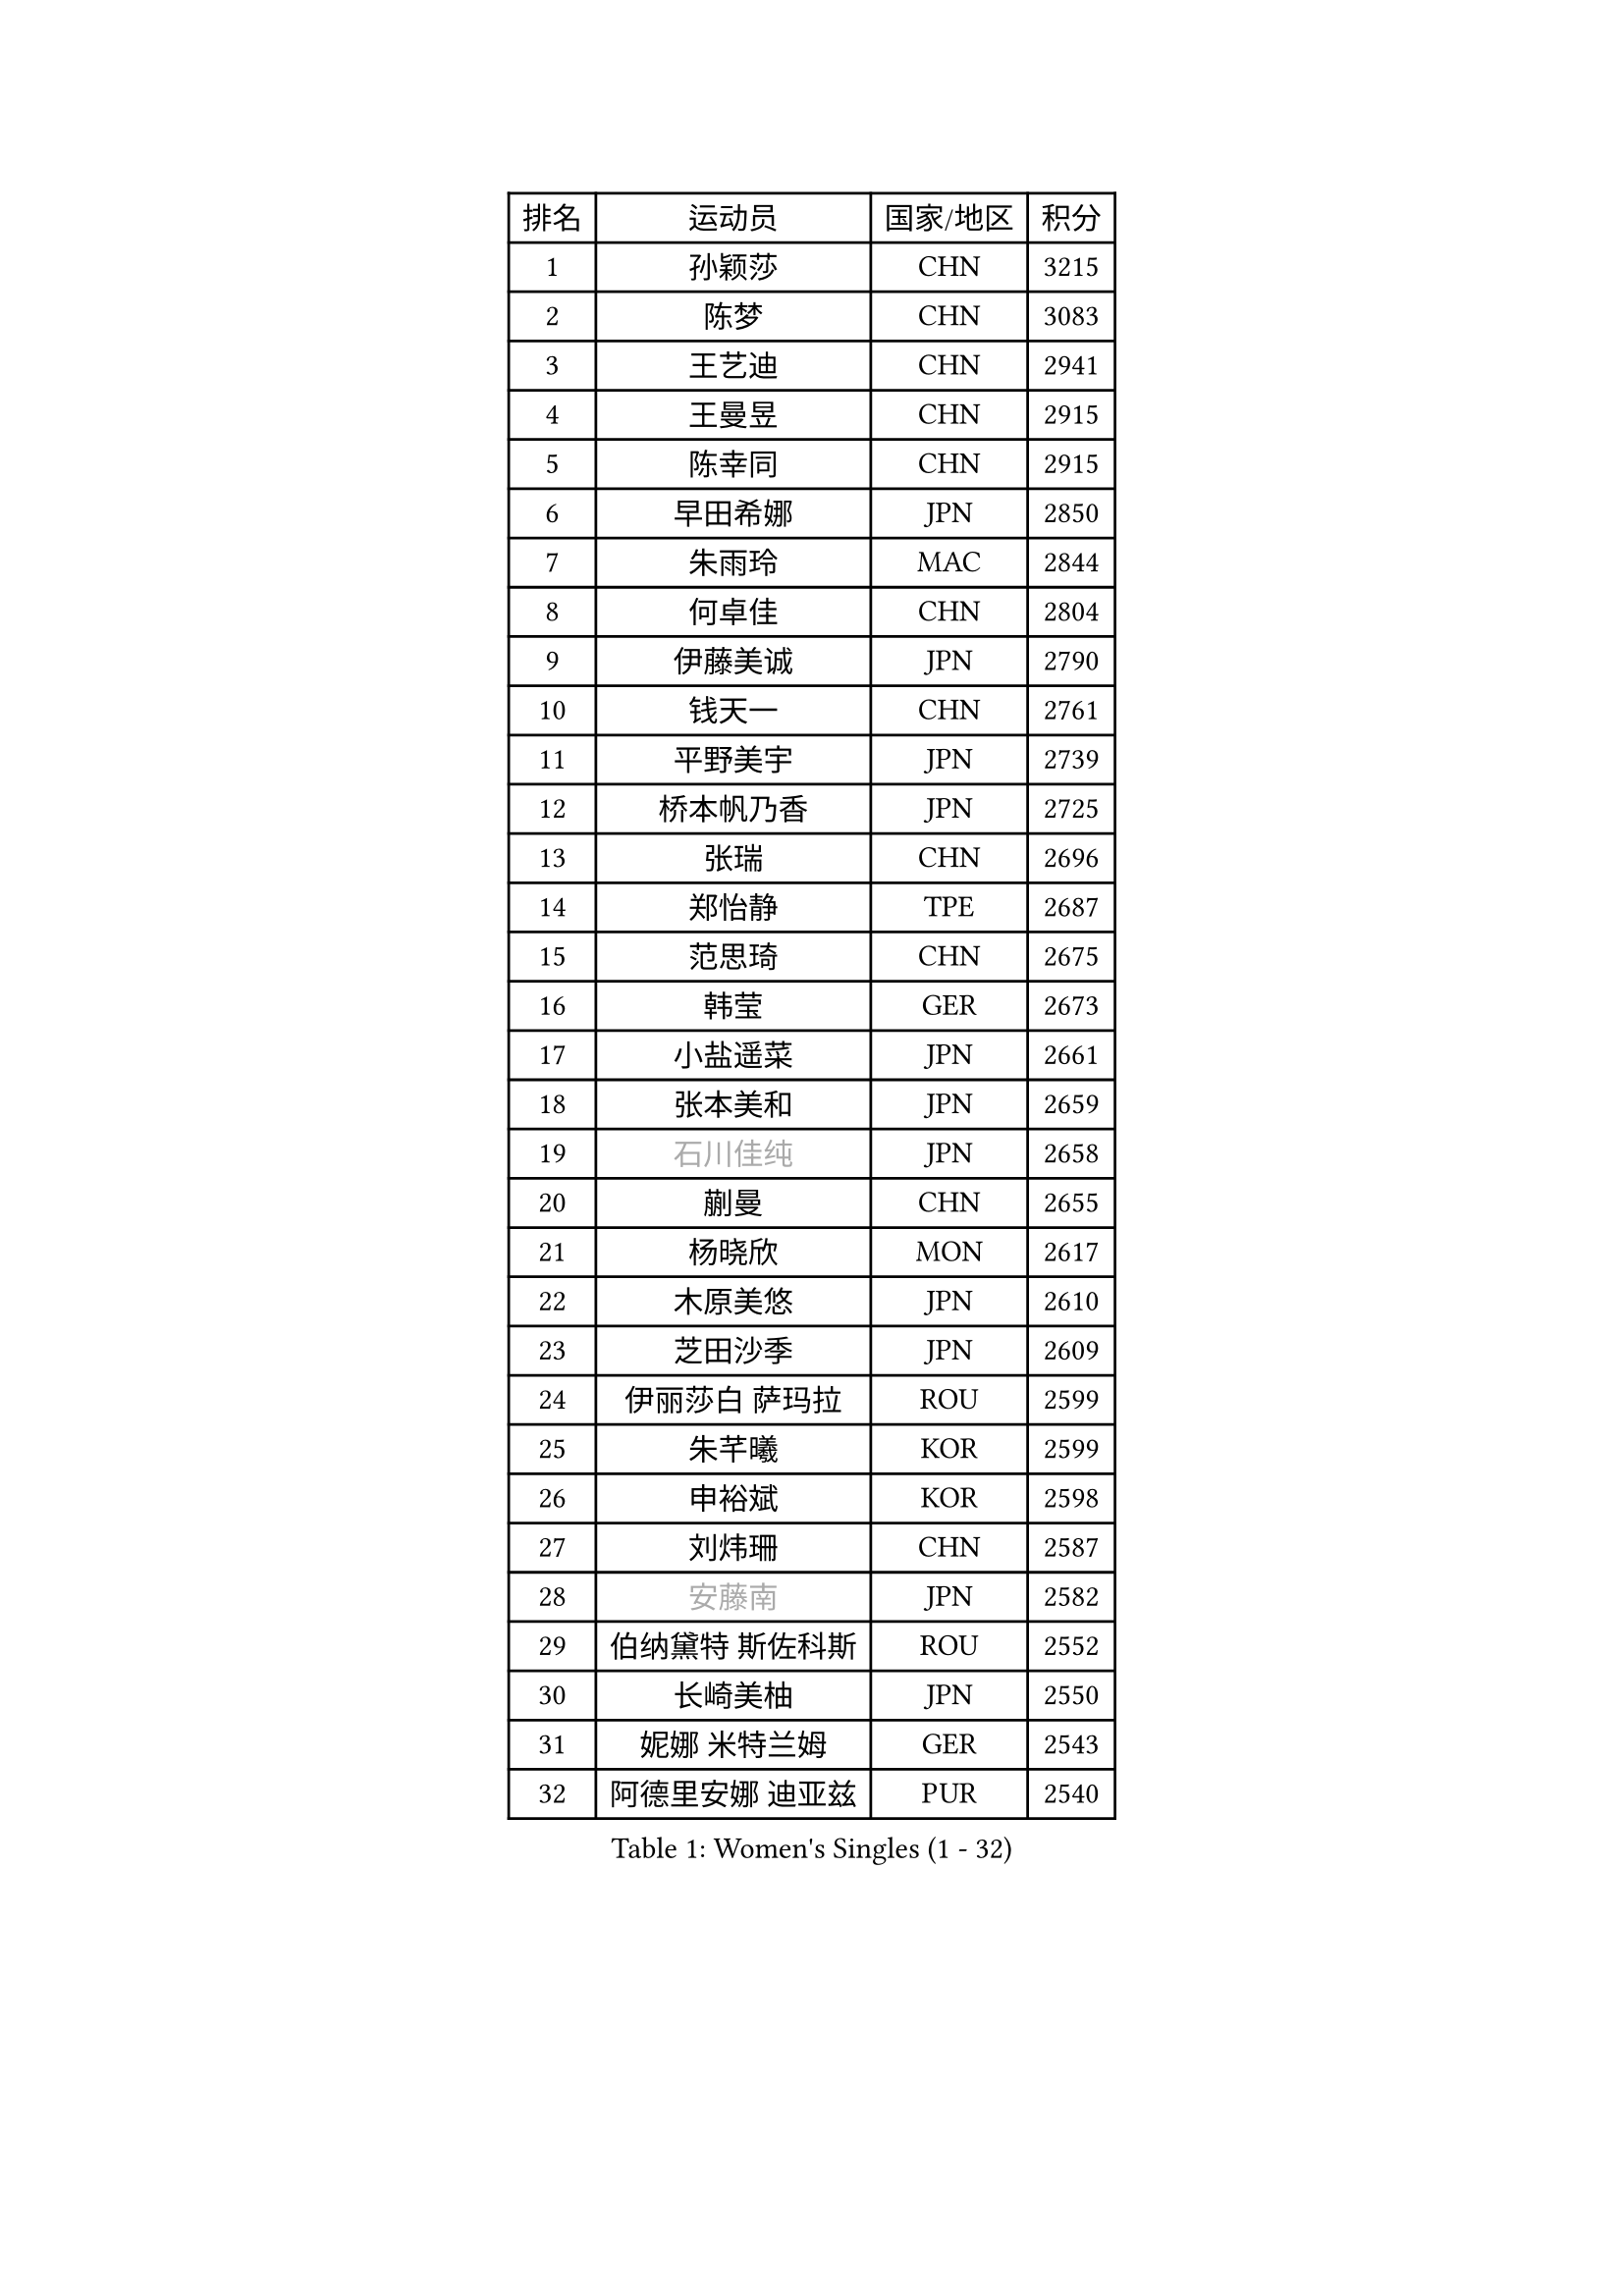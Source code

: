 
#set text(font: ("Courier New", "NSimSun"))
#figure(
  caption: "Women's Singles (1 - 32)",
    table(
      columns: 4,
      [排名], [运动员], [国家/地区], [积分],
      [1], [孙颖莎], [CHN], [3215],
      [2], [陈梦], [CHN], [3083],
      [3], [王艺迪], [CHN], [2941],
      [4], [王曼昱], [CHN], [2915],
      [5], [陈幸同], [CHN], [2915],
      [6], [早田希娜], [JPN], [2850],
      [7], [朱雨玲], [MAC], [2844],
      [8], [何卓佳], [CHN], [2804],
      [9], [伊藤美诚], [JPN], [2790],
      [10], [钱天一], [CHN], [2761],
      [11], [平野美宇], [JPN], [2739],
      [12], [桥本帆乃香], [JPN], [2725],
      [13], [张瑞], [CHN], [2696],
      [14], [郑怡静], [TPE], [2687],
      [15], [范思琦], [CHN], [2675],
      [16], [韩莹], [GER], [2673],
      [17], [小盐遥菜], [JPN], [2661],
      [18], [张本美和], [JPN], [2659],
      [19], [#text(gray, "石川佳纯")], [JPN], [2658],
      [20], [蒯曼], [CHN], [2655],
      [21], [杨晓欣], [MON], [2617],
      [22], [木原美悠], [JPN], [2610],
      [23], [芝田沙季], [JPN], [2609],
      [24], [伊丽莎白 萨玛拉], [ROU], [2599],
      [25], [朱芊曦], [KOR], [2599],
      [26], [申裕斌], [KOR], [2598],
      [27], [刘炜珊], [CHN], [2587],
      [28], [#text(gray, "安藤南")], [JPN], [2582],
      [29], [伯纳黛特 斯佐科斯], [ROU], [2552],
      [30], [长崎美柚], [JPN], [2550],
      [31], [妮娜 米特兰姆], [GER], [2543],
      [32], [阿德里安娜 迪亚兹], [PUR], [2540],
    )
  )#pagebreak()

#set text(font: ("Courier New", "NSimSun"))
#figure(
  caption: "Women's Singles (33 - 64)",
    table(
      columns: 4,
      [排名], [运动员], [国家/地区], [积分],
      [33], [单晓娜], [GER], [2537],
      [34], [佐藤瞳], [JPN], [2532],
      [35], [#text(gray, "冯天薇")], [SGP], [2532],
      [36], [郭雨涵], [CHN], [2515],
      [37], [陈熠], [CHN], [2511],
      [38], [袁嘉楠], [FRA], [2508],
      [39], [覃予萱], [CHN], [2504],
      [40], [徐孝元], [KOR], [2501],
      [41], [金河英], [KOR], [2501],
      [42], [索菲亚 波尔卡诺娃], [AUT], [2498],
      [43], [朱成竹], [HKG], [2493],
      [44], [曾尖], [SGP], [2491],
      [45], [田志希], [KOR], [2489],
      [46], [刘佳], [AUT], [2474],
      [47], [梁夏银], [KOR], [2468],
      [48], [石洵瑶], [CHN], [2465],
      [49], [大藤沙月], [JPN], [2463],
      [50], [傅玉], [POR], [2453],
      [51], [李恩惠], [KOR], [2451],
      [52], [玛妮卡 巴特拉], [IND], [2424],
      [53], [李时温], [KOR], [2412],
      [54], [琳达 伯格斯特罗姆], [SWE], [2410],
      [55], [齐菲], [CHN], [2396],
      [56], [吴洋晨], [CHN], [2394],
      [57], [森樱], [JPN], [2394],
      [58], [王晓彤], [CHN], [2390],
      [59], [张安], [USA], [2381],
      [60], [崔孝珠], [KOR], [2371],
      [61], [徐奕], [CHN], [2365],
      [62], [DIACONU Adina], [ROU], [2363],
      [63], [笹尾明日香], [JPN], [2359],
      [64], [边宋京], [PRK], [2359],
    )
  )#pagebreak()

#set text(font: ("Courier New", "NSimSun"))
#figure(
  caption: "Women's Singles (65 - 96)",
    table(
      columns: 4,
      [排名], [运动员], [国家/地区], [积分],
      [65], [韩菲儿], [CHN], [2357],
      [66], [普利西卡 帕瓦德], [FRA], [2356],
      [67], [苏萨西尼 萨维塔布特], [THA], [2351],
      [68], [李昱谆], [TPE], [2349],
      [69], [PESOTSKA Margaryta], [UKR], [2339],
      [70], [HUANG Yi-Hua], [TPE], [2338],
      [71], [AKAE Kaho], [JPN], [2334],
      [72], [#text(gray, "YOO Eunchong")], [KOR], [2333],
      [73], [PARK Joohyun], [KOR], [2331],
      [74], [杜凯琹], [HKG], [2324],
      [75], [#text(gray, "BILENKO Tetyana")], [UKR], [2315],
      [76], [DRAGOMAN Andreea], [ROU], [2314],
      [77], [WAN Yuan], [GER], [2311],
      [78], [KIM Byeolnim], [KOR], [2310],
      [79], [倪夏莲], [LUX], [2308],
      [80], [安妮特 考夫曼], [GER], [2308],
      [81], [萨比亚 温特], [GER], [2306],
      [82], [玛利亚 肖], [ESP], [2300],
      [83], [王 艾米], [USA], [2298],
      [84], [纵歌曼], [CHN], [2298],
      [85], [蒂娜 梅谢芙], [EGY], [2294],
      [86], [LIU Hsing-Yin], [TPE], [2292],
      [87], [斯丽贾 阿库拉], [IND], [2292],
      [88], [LUTZ Charlotte], [FRA], [2290],
      [89], [ZARIF Audrey], [FRA], [2290],
      [90], [金琴英], [PRK], [2287],
      [91], [陈沂芊], [TPE], [2282],
      [92], [苏蒂尔塔 穆克吉], [IND], [2280],
      [93], [奥拉万 帕拉南], [THA], [2279],
      [94], [#text(gray, "SOO Wai Yam Minnie")], [HKG], [2278],
      [95], [YOON Hyobin], [KOR], [2277],
      [96], [GUISNEL Oceane], [FRA], [2277],
    )
  )#pagebreak()

#set text(font: ("Courier New", "NSimSun"))
#figure(
  caption: "Women's Singles (97 - 128)",
    table(
      columns: 4,
      [排名], [运动员], [国家/地区], [积分],
      [97], [CHANG Li Sian Alice], [MAS], [2272],
      [98], [杨蕙菁], [CHN], [2272],
      [99], [#text(gray, "佩特丽莎 索尔佳")], [GER], [2269],
      [100], [SURJAN Sabina], [SRB], [2266],
      [101], [刘杨子], [AUS], [2265],
      [102], [CIOBANU Irina], [ROU], [2262],
      [103], [乔治娜 波塔], [HUN], [2260],
      [104], [横井咲樱], [JPN], [2258],
      [105], [范姝涵], [CHN], [2253],
      [106], [KUKULKOVA Tatiana], [SVK], [2252],
      [107], [杨屹韵], [CHN], [2252],
      [108], [金娜英], [KOR], [2251],
      [109], [出泽杏佳], [JPN], [2249],
      [110], [ZHANG Xiangyu], [CHN], [2247],
      [111], [#text(gray, "SUGASAWA Yukari")], [JPN], [2246],
      [112], [LAY Jian Fang], [AUS], [2246],
      [113], [艾希卡 穆克吉], [IND], [2244],
      [114], [#text(gray, "LI Yuqi")], [CHN], [2241],
      [115], [LUTZ Camille], [FRA], [2241],
      [116], [高桥 布鲁娜], [BRA], [2241],
      [117], [PICCOLIN Giorgia], [ITA], [2233],
      [118], [布里特 伊尔兰德], [NED], [2231],
      [119], [ZAHARIA Elena], [ROU], [2231],
      [120], [SOLJA Amelie], [AUT], [2230],
      [121], [邵杰妮], [POR], [2229],
      [122], [MATELOVA Hana], [CZE], [2229],
      [123], [DE NUTTE Sarah], [LUX], [2227],
      [124], [#text(gray, "NG Wing Nam")], [HKG], [2226],
      [125], [陈思羽], [TPE], [2221],
      [126], [张墨], [CAN], [2220],
      [127], [HAPONOVA Hanna], [UKR], [2218],
      [128], [SU Pei-Ling], [TPE], [2215],
    )
  )